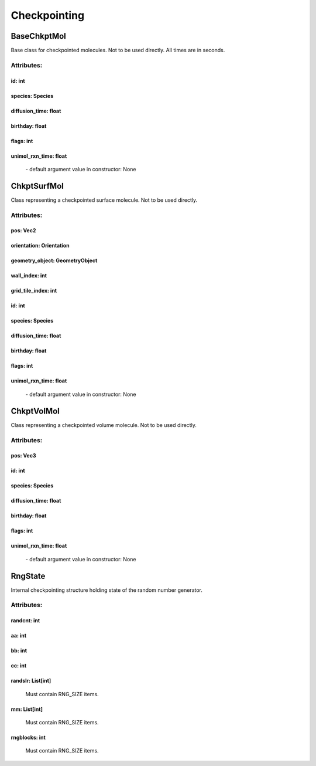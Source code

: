.. _api-checkpointing:

*************
Checkpointing
*************
BaseChkptMol
============

Base class for checkpointed molecules.
Not to be used directly. All times are in seconds.

Attributes:
***********
.. _BaseChkptMol__id:

id: int
-------



.. _BaseChkptMol__species:

species: Species
----------------



.. _BaseChkptMol__diffusion_time:

diffusion_time: float
---------------------



.. _BaseChkptMol__birthday:

birthday: float
---------------



.. _BaseChkptMol__flags:

flags: int
----------



.. _BaseChkptMol__unimol_rxn_time:

unimol_rxn_time: float
----------------------

  | - default argument value in constructor: None

ChkptSurfMol
============

Class representing a checkpointed surface molecule.
Not to be used directly.

Attributes:
***********
.. _ChkptSurfMol__pos:

pos: Vec2
---------



.. _ChkptSurfMol__orientation:

orientation: Orientation
------------------------



.. _ChkptSurfMol__geometry_object:

geometry_object: GeometryObject
-------------------------------



.. _ChkptSurfMol__wall_index:

wall_index: int
---------------



.. _ChkptSurfMol__grid_tile_index:

grid_tile_index: int
--------------------



.. _ChkptSurfMol__id:

id: int
-------



.. _ChkptSurfMol__species:

species: Species
----------------



.. _ChkptSurfMol__diffusion_time:

diffusion_time: float
---------------------



.. _ChkptSurfMol__birthday:

birthday: float
---------------



.. _ChkptSurfMol__flags:

flags: int
----------



.. _ChkptSurfMol__unimol_rxn_time:

unimol_rxn_time: float
----------------------

  | - default argument value in constructor: None

ChkptVolMol
===========

Class representing a checkpointed volume molecule.
Not to be used directly.

Attributes:
***********
.. _ChkptVolMol__pos:

pos: Vec3
---------



.. _ChkptVolMol__id:

id: int
-------



.. _ChkptVolMol__species:

species: Species
----------------



.. _ChkptVolMol__diffusion_time:

diffusion_time: float
---------------------



.. _ChkptVolMol__birthday:

birthday: float
---------------



.. _ChkptVolMol__flags:

flags: int
----------



.. _ChkptVolMol__unimol_rxn_time:

unimol_rxn_time: float
----------------------

  | - default argument value in constructor: None

RngState
========

Internal checkpointing structure holding state of the random number generator.

Attributes:
***********
.. _RngState__randcnt:

randcnt: int
------------



.. _RngState__aa:

aa: int
-------



.. _RngState__bb:

bb: int
-------



.. _RngState__cc:

cc: int
-------



.. _RngState__randslr:

randslr: List[int]
------------------

  | Must contain RNG_SIZE items.


.. _RngState__mm:

mm: List[int]
-------------

  | Must contain RNG_SIZE items.


.. _RngState__rngblocks:

rngblocks: int
--------------

  | Must contain RNG_SIZE items.



